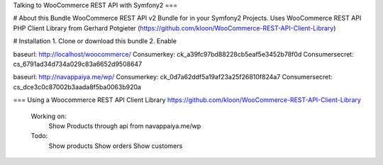 Talking to WooCommerce REST API with Symfony2
===

# About this Bundle
WooCommerce REST API v2 Bundle for in your Symfony2 Projects.
Uses WooCommerce REST API PHP Client Library from
Gerhard Potgieter (https://github.com/kloon/WooCommerce-REST-API-Client-Library)

# Installation
1. Clone or download this bundle
2. Enable




baseurl:                http://localhost/woocommerce/
Consumerkey:            ck_a39fc97bd88228cb5eaf5e3452b78f0d
Consumersecret:         cs_6791ad34d734a029c83a6652d9508647


baseurl:                http://navappaiya.me/wp/
Consumerkey:            ck_0d7a62ddf5a19af23a25f26810f824a7
Consumersecret:         cs_dce3c0c87002b3aada8f5ba0063b920a



=== Using a Woocommerce REST API Client Library
https://github.com/kloon/WooCommerce-REST-API-Client-Library


    Working on:
        Show Products through api from navappaiya.me/wp

    Todo:
        Show products
        Show orders
        Show customers